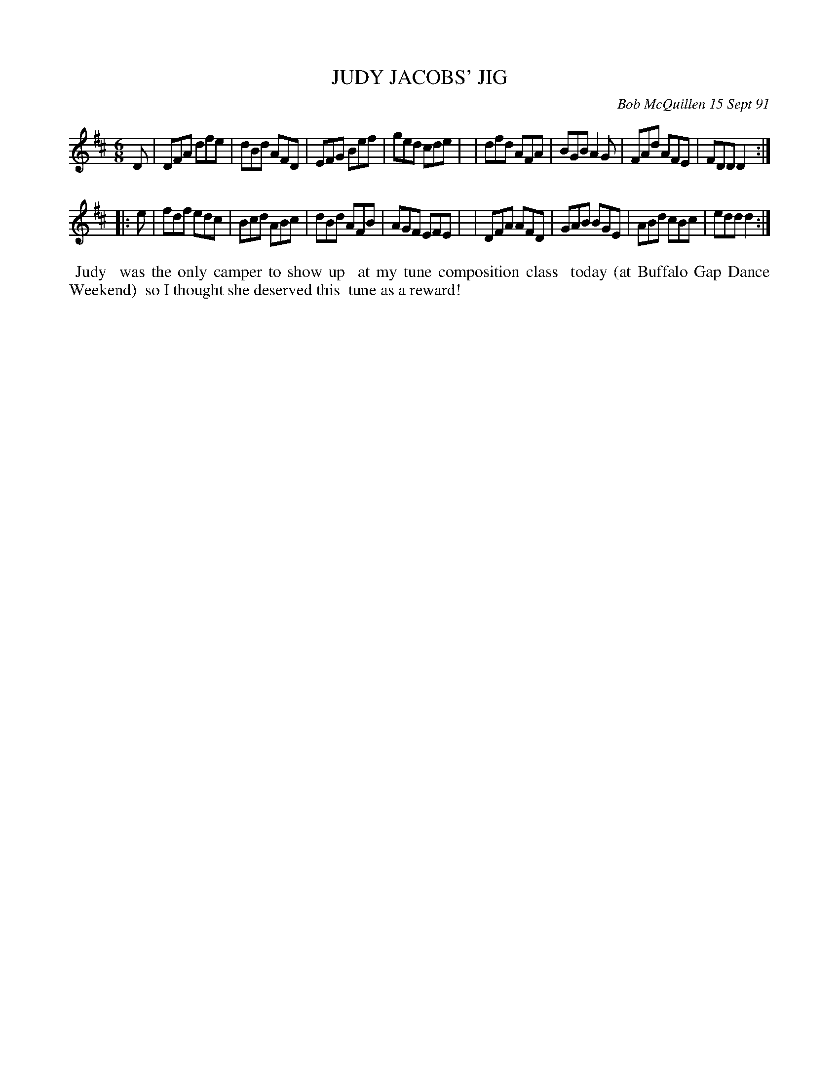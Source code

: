 X: 08060
T: JUDY JACOBS' JIG
C: Bob McQuillen 15 Sept 91
B: Bob's Note Book 8 #60
%R: jig
Z: 2021 John Chambers <jc:trillian.mit.edu>
M: 6/8
L: 1/8
K: D
D \
| DFA dfe | dBd AFD | EFG Bef | ged cde |\
| dfd AFA | BGB A2G | FAd AFE | FDD D2 :|
|: e \
| fdf edc | Bcd ABc | dBd AFB | AGF EFE |\
| DFA AFD | GAB BGE | ABd cBc | edd d2 :|
%%begintext align
%% Judy
%% was the only camper to show up
%% at my tune composition class
%% today (at Buffalo Gap Dance Weekend)
%% so I thought she deserved this
%% tune as a reward!
%%endtext
